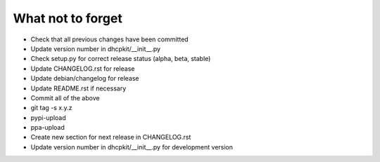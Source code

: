 What not to forget
------------------

- Check that all previous changes have been committed
- Update version number in dhcpkit/__init__.py
- Check setup.py for correct release status (alpha, beta, stable)
- Update CHANGELOG.rst for release
- Update debian/changelog for release
- Update README.rst if necessary
- Commit all of the above
- git tag -s x.y.z
- pypi-upload
- ppa-upload
- Create new section for next release in CHANGELOG.rst
- Update version number in dhcpkit/__init__.py for development version

